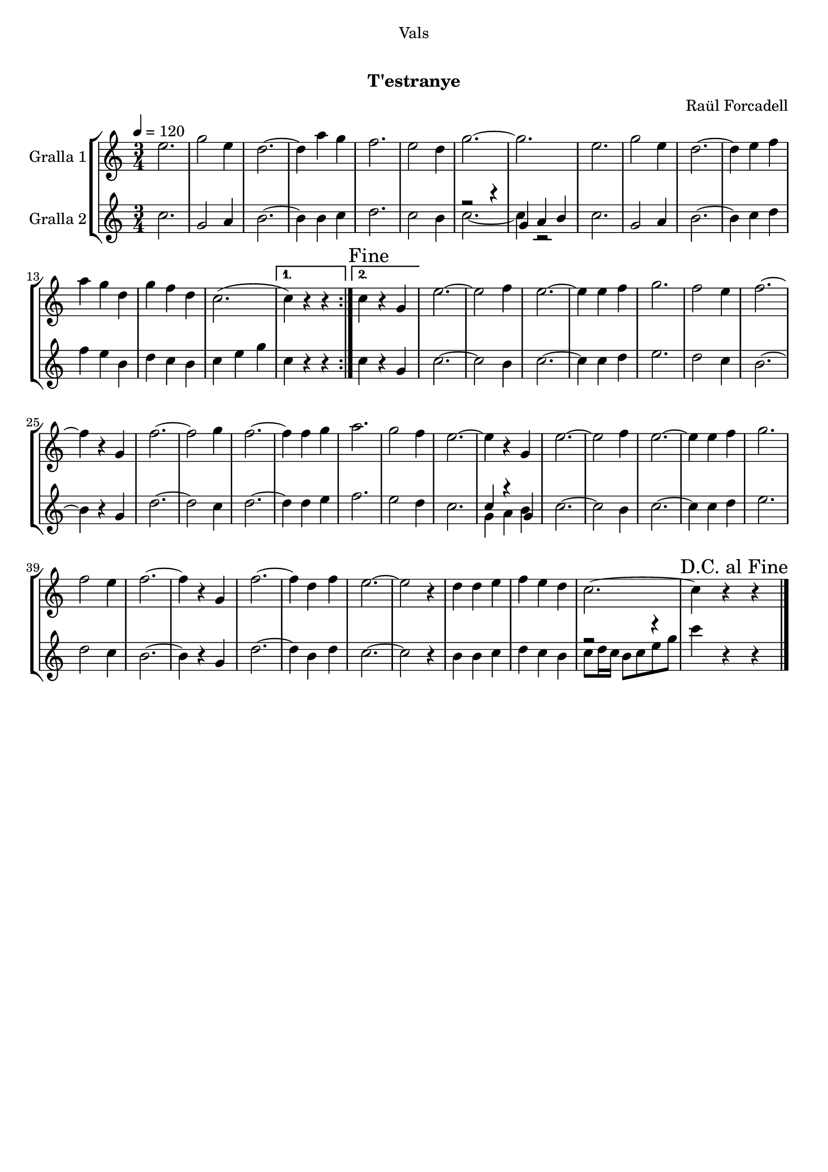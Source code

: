 \version "2.16.0"

\header {
  dedication="Vals"
  title="  "
  subtitle="T'estranye"
  subsubtitle=""
  poet=""
  meter=""
  piece=""
  composer="Raül Forcadell"
  arranger=""
  opus=""
  instrument=""
  copyright="      "
  tagline="  "
}

liniaroAa =
\relative e''
{
  \tempo 4=120
  \clef treble
  \key c \major
  \time 3/4
  \repeat volta 2 { e2.  |
  g2 e4  |
  d2. ~  |
  d4 a' g  |
  %05
  f2.  |
  e2 d4  |
  g2. ~  |
  g2.  |
  e2.  |
  %10
  g2 e4  |
  d2. ~  |
  d4 e f  |
  a4 g d  |
  g4 f d  |
  %15
  c2. ( }
  \alternative { { c4 ) r r }
  { \mark "Fine" c4 r g } }
  e'2. ~  |
  e2 f4  | % troigo!
  %20
  e2. ~  |
  e4 e f  |
  g2.  |
  f2 e4  |
  f2. ~  |
  %25
  f4 r g,  |
  f'2. ~  |
  f2 g4  |
  f2. ~  |
  f4 f g  |
  %30
  a2.  |
  g2 f4  |
  e2. ~  |
  e4 r g,  |
  e'2. ~  |
  %35
  e2 f4  | % troigo!
  e2. ~  |
  e4 e f  |
  g2.  |
  f2 e4  |
  %40
  f2. ~  |
  f4 r g,  |
  f'2. ~  |
  f4 d f  |
  e2. ~  |
  %45
  e2 r4  |
  d4 d e  |
  f4 e d  |
  c2. ~  |
  \mark "D.C. al Fine" c4 r r  \bar "|."
}

liniaroAb =
\relative c''
{
  \tempo 4=120
  \clef treble
  \key c \major
  \time 3/4
  \repeat volta 2 { c2.  |
  g2 a4  |
  b2. ~  |
  b4 b c  |
  %05
  d2.  |
  c2 b4  |
  << { r2 r4 } \\ { c2. ~ } >>  |
  << { g4 a b } \\ { c4 r2 } >>  | % kompletite
  c2.  |
  %10
  g2 a4  |
  b2. ~  |
  b4 c d  |
  f4 e b  |
  d4 c b  |
  %15
  c4 e g }
  \alternative { { c,4 r r }
  { c4 r g } }
  c2. ~  |
  c2 b4  | % troigo!
  %20
  c2. ~  |
  c4 c d  |
  e2.  |
  d2 c4  |
  b2. ~  |
  %25
  b4 r g  |
  d'2. ~  |
  d2 c4  |
  d2. ~  |
  d4 d e  |
  %30
  f2.  |
  e2 d4  |
  c2.   |
  << { c4 r g } \\ { g4 a b } >>  |
  c2. ~  |
  %35
  c2 b4  | % troigo!
  c2. ~  |
  c4 c d  |
  e2.  |
  d2 c4  |
  %40
  b2. ~  |
  b4 r g  |
  d'2. ~  |
  d4 b d  |
  c2. ~  |
  %45
  c2 r4  |
  b4 b c  |
  d4 c b  |
  << { r2 r4 } \\ { c8 d16 c b8 c e g } >>  |
  c4 r r  \bar "|."
}

\book {

\paper {
  print-page-number = false
  #(set-paper-size "a4")
  #(layout-set-staff-size 20)
}

\bookpart {
  \score {
    \new StaffGroup {
      \override Score.RehearsalMark #'self-alignment-X = #LEFT
      <<
        \new Staff \with {instrumentName = #"Gralla 1" } \liniaroAa
        \new Staff \with {instrumentName = #"Gralla 2" } \liniaroAb
      >>
    }
    \layout {}
  }\score { \unfoldRepeats
    \new StaffGroup {
      \override Score.RehearsalMark #'self-alignment-X = #LEFT
      <<
        \new Staff \with {instrumentName = #"Gralla 1" } \liniaroAa
        \new Staff \with {instrumentName = #"Gralla 2" } \liniaroAb
      >>
    }
    \midi {}
  }
}

\bookpart {
  \header {}
  \score {
    \new StaffGroup {
      \override Score.RehearsalMark #'self-alignment-X = #LEFT
      <<
        \new Staff \with {instrumentName = #"Gralla 1" } \liniaroAa
      >>
    }
    \layout {}
  }\score { \unfoldRepeats
    \new StaffGroup {
      \override Score.RehearsalMark #'self-alignment-X = #LEFT
      <<
        \new Staff \with {instrumentName = #"Gralla 1" } \liniaroAa
      >>
    }
    \midi {}
  }
}

\bookpart {
  \header {}
  \score {
    \new StaffGroup {
      \override Score.RehearsalMark #'self-alignment-X = #LEFT
      <<
        \new Staff \with {instrumentName = #"Gralla 2" } \liniaroAb
      >>
    }
    \layout {}
  }\score { \unfoldRepeats
    \new StaffGroup {
      \override Score.RehearsalMark #'self-alignment-X = #LEFT
      <<
        \new Staff \with {instrumentName = #"Gralla 2" } \liniaroAb
      >>
    }
    \midi {}
  }
}

}

\book {

\paper {
  print-page-number = false
  #(set-paper-size "a5landscape")
  #(layout-set-staff-size 16)
}

\bookpart {
  \header {}
  \score {
    \new StaffGroup {
      \override Score.RehearsalMark #'self-alignment-X = #LEFT
      <<
        \new Staff \with {instrumentName = #"Gralla 1" } \liniaroAa
      >>
    }
    \layout {}
  }
}

\bookpart {
  \header {}
  \score {
    \new StaffGroup {
      \override Score.RehearsalMark #'self-alignment-X = #LEFT
      <<
        \new Staff \with {instrumentName = #"Gralla 2" } \liniaroAb
      >>
    }
    \layout {}
  }
}

}

\book {

\paper {
  print-page-number = false
  #(set-paper-size "a6landscape")
  #(layout-set-staff-size 12)
}

\bookpart {
  \header {}
  \score {
    \new StaffGroup {
      \override Score.RehearsalMark #'self-alignment-X = #LEFT
      <<
        \new Staff \with {instrumentName = #"Gralla 1" } \liniaroAa
      >>
    }
    \layout {}
  }
}

\bookpart {
  \header {}
  \score {
    \new StaffGroup {
      \override Score.RehearsalMark #'self-alignment-X = #LEFT
      <<
        \new Staff \with {instrumentName = #"Gralla 2" } \liniaroAb
      >>
    }
    \layout {}
  }
}

}

